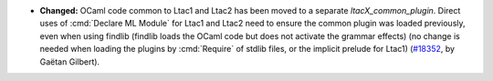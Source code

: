 - **Changed:**
  OCaml code common to Ltac1 and Ltac2 has been moved to a separate `ltacX_common_plugin`.
  Direct uses of :cmd:`Declare ML Module` for Ltac1 and Ltac2 need to ensure the common plugin was loaded previously,
  even when using findlib (findlib loads the OCaml code but does not activate the grammar effects)
  (no change is needed when loading the plugins by :cmd:`Require` of stdlib files, or the implicit prelude for Ltac1)
  (`#18352 <https://github.com/coq/coq/pull/18352>`_,
  by Gaëtan Gilbert).
